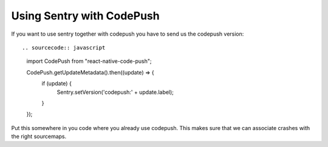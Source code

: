 Using Sentry with CodePush
--------------------------

If you want to use sentry together with codepush you have to send us the codepush version::

.. sourcecode:: javascript

    import CodePush from "react-native-code-push";

    CodePush.getUpdateMetadata().then((update) => {
      if (update) {
        Sentry.setVersion('codepush:' + update.label);
      }
    });

Put this somewhere in you code where you already use codepush. This makes sure that we can
associate crashes with the right sourcemaps.
